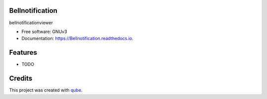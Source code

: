 Bellnotification
-----------------------------------

.. image:: https://github.com/qbicsoftware/Bellnotification/workflows/Build%20Maven%20Package/badge.svg
    :target: https://github.com/qbicsoftware/Bellnotification/workflows/Build%20Maven%20Package/badge.svg
    :alt: Github Workflow Build Maven Package Status

.. image:: https://github.com/qbicsoftware/Bellnotification/workflows/Run%20Maven%20Tests/badge.svg
    :target: https://github.com/qbicsoftware/Bellnotification/workflows/Run%20Maven%20Tests/badge.svg
    :alt: Github Workflow Tests Status

.. image:: https://github.com/qbicsoftware/Bellnotification/workflows/QUBE%20lint/badge.svg
    :target: https://github.com/qbicsoftware/Bellnotification/workflows/QUBE%20lint/badge.svg
    :alt: qube Lint Status

.. image:: https://readthedocs.org/projects/Bellnotification/badge/?version=latest
    :target: https://Bellnotification.readthedocs.io/en/latest/?badge=latest
    :alt: Documentation Status

.. image:: https://flat.badgen.net/dependabot/thepracticaldev/dev.to?icon=dependabot
    :target: https://flat.badgen.net/dependabot/thepracticaldev/dev.to?icon=dependabot
    :alt: Dependabot Enabled


bellnotificationviewer

* Free software: GNUv3
* Documentation: https://Bellnotification.readthedocs.io.

Features
--------

* TODO

Credits
-------

This project was created with qube_.

.. _qube: https://github.com/qbicsoftware/qube
